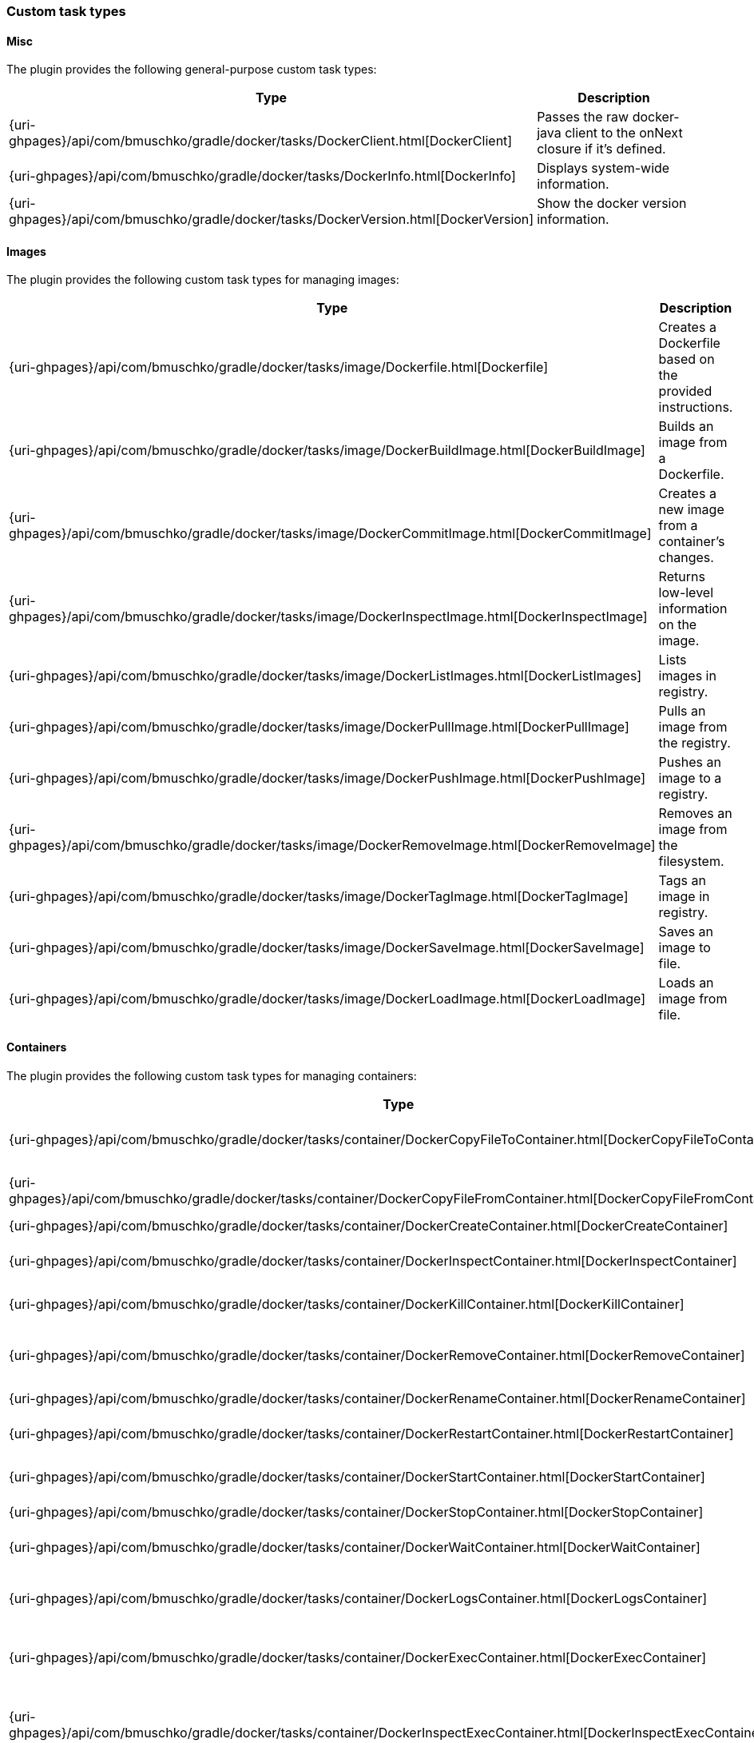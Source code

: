 === Custom task types

==== Misc

The plugin provides the following general-purpose custom task types:

[options="header"]
|=======
|Type                                                                                                                             |Description
|{uri-ghpages}/api/com/bmuschko/gradle/docker/tasks/DockerClient.html[DockerClient]   |Passes the raw docker-java client to the onNext closure if it's defined.
|{uri-ghpages}/api/com/bmuschko/gradle/docker/tasks/DockerInfo.html[DockerInfo]       |Displays system-wide information.
|{uri-ghpages}/api/com/bmuschko/gradle/docker/tasks/DockerVersion.html[DockerVersion] |Show the docker version information.
|=======

==== Images

The plugin provides the following custom task types for managing images:

[options="header"]
|=======
|Type                                                                                                                                                  |Description
|{uri-ghpages}/api/com/bmuschko/gradle/docker/tasks/image/Dockerfile.html[Dockerfile]                 |Creates a Dockerfile based on the provided instructions.
|{uri-ghpages}/api/com/bmuschko/gradle/docker/tasks/image/DockerBuildImage.html[DockerBuildImage]     |Builds an image from a Dockerfile.
|{uri-ghpages}/api/com/bmuschko/gradle/docker/tasks/image/DockerCommitImage.html[DockerCommitImage]   |Creates a new image from a container's changes.
|{uri-ghpages}/api/com/bmuschko/gradle/docker/tasks/image/DockerInspectImage.html[DockerInspectImage] |Returns low-level information on the image.
|{uri-ghpages}/api/com/bmuschko/gradle/docker/tasks/image/DockerListImages.html[DockerListImages]     |Lists images in registry.
|{uri-ghpages}/api/com/bmuschko/gradle/docker/tasks/image/DockerPullImage.html[DockerPullImage]       |Pulls an image from the registry.
|{uri-ghpages}/api/com/bmuschko/gradle/docker/tasks/image/DockerPushImage.html[DockerPushImage]       |Pushes an image to a registry.
|{uri-ghpages}/api/com/bmuschko/gradle/docker/tasks/image/DockerRemoveImage.html[DockerRemoveImage]   |Removes an image from the filesystem.
|{uri-ghpages}/api/com/bmuschko/gradle/docker/tasks/image/DockerTagImage.html[DockerTagImage]         |Tags an image in registry.
|{uri-ghpages}/api/com/bmuschko/gradle/docker/tasks/image/DockerSaveImage.html[DockerSaveImage]       |Saves an image to file.
|{uri-ghpages}/api/com/bmuschko/gradle/docker/tasks/image/DockerLoadImage.html[DockerLoadImage]       |Loads an image from file.
|=======

==== Containers

The plugin provides the following custom task types for managing containers:

[options="header"]
|=======
|Type                                                                                                                                                                        |Description
|{uri-ghpages}/api/com/bmuschko/gradle/docker/tasks/container/DockerCopyFileToContainer.html[DockerCopyFileToContainer]     |Copies a path from the host into the container.
|{uri-ghpages}/api/com/bmuschko/gradle/docker/tasks/container/DockerCopyFileFromContainer.html[DockerCopyFileFromContainer] |Copies a path from the container as a tar file on to the host.
|{uri-ghpages}/api/com/bmuschko/gradle/docker/tasks/container/DockerCreateContainer.html[DockerCreateContainer]             |Creates a container.
|{uri-ghpages}/api/com/bmuschko/gradle/docker/tasks/container/DockerInspectContainer.html[DockerInspectContainer]           |Returns low-level information on the container.
|{uri-ghpages}/api/com/bmuschko/gradle/docker/tasks/container/DockerKillContainer.html[DockerKillContainer]                 |Kills the container for a given id.
|{uri-ghpages}/api/com/bmuschko/gradle/docker/tasks/container/DockerRemoveContainer.html[DockerRemoveContainer]             |Removes the container for a given id from the filesystem.
|{uri-ghpages}/api/com/bmuschko/gradle/docker/tasks/container/DockerRenameContainer.html[DockerRenameContainer]             |Rename a container.
|{uri-ghpages}/api/com/bmuschko/gradle/docker/tasks/container/DockerRestartContainer.html[DockerRestartContainer]           |Restarts the container for a given id.
|{uri-ghpages}/api/com/bmuschko/gradle/docker/tasks/container/DockerStartContainer.html[DockerStartContainer]               |Starts the container for a given id.
|{uri-ghpages}/api/com/bmuschko/gradle/docker/tasks/container/DockerStopContainer.html[DockerStopContainer]                 |Stops the container for a given id.
|{uri-ghpages}/api/com/bmuschko/gradle/docker/tasks/container/DockerWaitContainer.html[DockerWaitContainer]                 |Blocks until container for a given id stops.
|{uri-ghpages}/api/com/bmuschko/gradle/docker/tasks/container/DockerLogsContainer.html[DockerLogsContainer]                 |Copies the container output to the Gradle process standard out/err.
|{uri-ghpages}/api/com/bmuschko/gradle/docker/tasks/container/DockerExecContainer.html[DockerExecContainer]                 |Executes a command within a running container.
|{uri-ghpages}/api/com/bmuschko/gradle/docker/tasks/container/DockerInspectExecContainer.html[DockerInspectExecContainer]   |Inspects task executed inside container with DockerExecContainer command.
|=======

==== Networks

The plugin provides the following custom task types for managing networks:

[options="header"]
|=======
|Type                                                                                                                                                        |Description
|{uri-ghpages}/api/com/bmuschko/gradle/docker/tasks/network/DockerCreateNetwork.html[DockerCreateNetwork]   |Creates a network.
|{uri-ghpages}/api/com/bmuschko/gradle/docker/tasks/network/DockerInspectNetwork.html[DockerInspectNetwork] |Returns low-level information on the network.
|{uri-ghpages}/api/com/bmuschko/gradle/docker/tasks/network/DockerRemoveNetwork.html[DockerRemoveNetwork]   |Removes the network.
|=======

==== Extras

The plugin provides the following additional tasks:

[options="header"]
|=======
|Type                                                                                                                                                                             |Description
|{uri-ghpages}/api/com/bmuschko/gradle/docker/tasks/container/extras/DockerExecStopContainer.html[DockerExecStopContainer] |Shut down container with cmd, polling for it to enter a non-running state, and if that does not succeed in time issue stop request.
|{uri-ghpages}/api/com/bmuschko/gradle/docker/tasks/container/extras/DockerLivenessContainer.html[DockerLivenessContainer] |Polls an arbitrary containers logs for a message indicating liveness.
|{uri-ghpages}/api/com/bmuschko/gradle/docker/tasks/container/extras/DockerWaitHealthyContainer.html[DockerWaitHealthyContainer] |Blocks until the container for a given id becomes https://docs.docker.com/engine/reference/builder/#healthcheck[healthy].
|=======